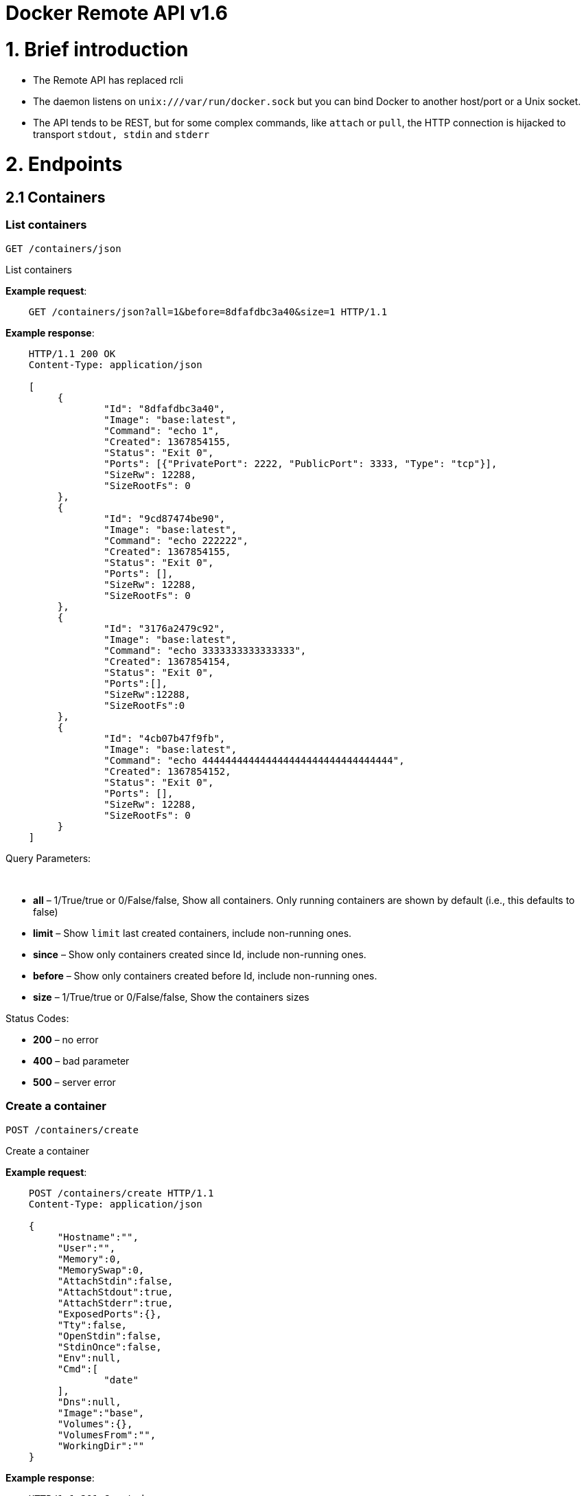 = Docker Remote API v1.6

= 1. Brief introduction

* The Remote API has replaced rcli
* The daemon listens on `unix:///var/run/docker.sock` but you can bind
 Docker to another host/port or a Unix socket.
* The API tends to be REST, but for some complex commands, like `attach`
 or `pull`, the HTTP connection is hijacked to transport `stdout, stdin`
 and `stderr`

= 2. Endpoints

== 2.1 Containers

=== List containers

`GET /containers/json`

List containers

*Example request*:

----
    GET /containers/json?all=1&before=8dfafdbc3a40&size=1 HTTP/1.1
----

*Example response*:

----
    HTTP/1.1 200 OK
    Content-Type: application/json

    [
         {
                 "Id": "8dfafdbc3a40",
                 "Image": "base:latest",
                 "Command": "echo 1",
                 "Created": 1367854155,
                 "Status": "Exit 0",
                 "Ports": [{"PrivatePort": 2222, "PublicPort": 3333, "Type": "tcp"}],
                 "SizeRw": 12288,
                 "SizeRootFs": 0
         },
         {
                 "Id": "9cd87474be90",
                 "Image": "base:latest",
                 "Command": "echo 222222",
                 "Created": 1367854155,
                 "Status": "Exit 0",
                 "Ports": [],
                 "SizeRw": 12288,
                 "SizeRootFs": 0
         },
         {
                 "Id": "3176a2479c92",
                 "Image": "base:latest",
                 "Command": "echo 3333333333333333",
                 "Created": 1367854154,
                 "Status": "Exit 0",
                 "Ports":[],
                 "SizeRw":12288,
                 "SizeRootFs":0
         },
         {
                 "Id": "4cb07b47f9fb",
                 "Image": "base:latest",
                 "Command": "echo 444444444444444444444444444444444",
                 "Created": 1367854152,
                 "Status": "Exit 0",
                 "Ports": [],
                 "SizeRw": 12288,
                 "SizeRootFs": 0
         }
    ]
----

Query Parameters:

----
 
----

* *all* – 1/True/true or 0/False/false, Show all containers.
Only running containers are shown by default (i.e., this defaults to false)
* *limit* – Show `limit` last created containers, include non-running ones.
* *since* – Show only containers created since Id, include non-running ones.
* *before* – Show only containers created before Id, include non-running ones.
* *size* – 1/True/true or 0/False/false, Show the containers sizes

Status Codes:

* *200* – no error
* *400* – bad parameter
* *500* – server error

=== Create a container

`POST /containers/create`

Create a container

*Example request*:

----
    POST /containers/create HTTP/1.1
    Content-Type: application/json

    {
         "Hostname":"",
         "User":"",
         "Memory":0,
         "MemorySwap":0,
         "AttachStdin":false,
         "AttachStdout":true,
         "AttachStderr":true,
         "ExposedPorts":{},
         "Tty":false,
         "OpenStdin":false,
         "StdinOnce":false,
         "Env":null,
         "Cmd":[
                 "date"
         ],
         "Dns":null,
         "Image":"base",
         "Volumes":{},
         "VolumesFrom":"",
         "WorkingDir":""
    }
----

*Example response*:

----
    HTTP/1.1 201 Created
    Content-Type: application/json

    {
         "Id":"e90e34656806"
         "Warnings":[]
    }
----

Json Parameters:

* *config* – the container's configuration

Query Parameters:

----
 
----

* *name* – container name to use

Status Codes:

* *201* – no error
* *404* – no such container
* *406* – impossible to attach (container not running)
* *500* – server error

*More Complex Example request, in 2 steps.* *First, use create to
expose a Private Port, which can be bound back to a Public Port a
startup*:

----
POST /containers/create HTTP/1.1
Content-Type: application/json

{
     "Cmd":[
             "/usr/sbin/sshd","-D"
     ],
     "Image":"image-with-sshd",
     "ExposedPorts":{"22/tcp":{}}
     }
----

*Example response*:

----
    HTTP/1.1 201 OK
    Content-Type: application/json

    {
         "Id":"e90e34656806"
         "Warnings":[]
    }

**Second, start (using the ID returned above) the image we just
created, mapping the ssh port 22 to something on the host**:

    POST /containers/e90e34656806/start HTTP/1.1
    Content-Type: application/json

    {
         "PortBindings": { "22/tcp": [{ "HostPort": "11022" }]}
         }
----

*Example response*:

----
    HTTP/1.1 204 No Content
    Content-Type: text/plain; charset=utf-8
    Content-Length: 0

**Now you can ssh into your new container on port 11022.**
----

=== Inspect a container

`GET /containers/(id)/json`

Return low-level information on the container `id`

*Example request*:

----
    GET /containers/4fa6e0f0c678/json HTTP/1.1
----

*Example response*:

----
    HTTP/1.1 200 OK
    Content-Type: application/json

    {
                 "Id": "4fa6e0f0c6786287e131c3852c58a2e01cc697a68231826813597e4994f1d6e2",
                 "Created": "2013-05-07T14:51:42.041847+02:00",
                 "Path": "date",
                 "Args": [],
                 "Config": {
                         "Hostname": "4fa6e0f0c678",
                         "User": "",
                         "Memory": 0,
                         "MemorySwap": 0,
                         "AttachStdin": false,
                         "AttachStdout": true,
                         "AttachStderr": true,
                         "ExposedPorts": {},
                         "Tty": false,
                         "OpenStdin": false,
                         "StdinOnce": false,
                         "Env": null,
                         "Cmd": [
                                 "date"
                         ],
                         "Dns": null,
                         "Image": "base",
                         "Volumes": {},
                         "VolumesFrom": "",
                         "WorkingDir": ""
                 },
                 "State": {
                         "Running": false,
                         "Pid": 0,
                         "ExitCode": 0,
                         "StartedAt": "2013-05-07T14:51:42.087658+02:01360",
                         "Ghost": false
                 },
                 "Image": "b750fe79269d2ec9a3c593ef05b4332b1d1a02a62b4accb2c21d589ff2f5f2dc",
                 "NetworkSettings": {
                         "IpAddress": "",
                         "IpPrefixLen": 0,
                         "Gateway": "",
                         "Bridge": "",
                         "PortMapping": null
                 },
                 "SysInitPath": "/home/kitty/go/src/github.com/docker/docker/bin/docker",
                 "ResolvConfPath": "/etc/resolv.conf",
                 "Volumes": {}
    }
----

Status Codes:

* *200* – no error
* *404* – no such container
* *500* – server error

=== List processes running inside a container

`GET /containers/(id)/top`

List processes running inside the container `id`

*Example request*:

----
    GET /containers/4fa6e0f0c678/top HTTP/1.1
----

*Example response*:

----
    HTTP/1.1 200 OK
    Content-Type: application/json

    {
         "Titles": [
                 "USER",
                 "PID",
                 "%CPU",
                 "%MEM",
                 "VSZ",
                 "RSS",
                 "TTY",
                 "STAT",
                 "START",
                 "TIME",
                 "COMMAND"
                 ],
         "Processes": [
                 ["root","20147","0.0","0.1","18060","1864","pts/4","S","10:06","0:00","bash"],
                 ["root","20271","0.0","0.0","4312","352","pts/4","S+","10:07","0:00","sleep","10"]
         ]
    }
----

Query Parameters:

* *ps_args* – ps arguments to use (e.g., aux)

Status Codes:

* *200* – no error
* *404* – no such container
* *500* – server error

=== Inspect changes on a container's filesystem

`GET /containers/(id)/changes`

Inspect changes on container `id`'s filesystem

*Example request*:

----
    GET /containers/4fa6e0f0c678/changes HTTP/1.1
----

*Example response*:

----
    HTTP/1.1 200 OK
    Content-Type: application/json

    [
         {
                 "Path": "/dev",
                 "Kind": 0
         },
         {
                 "Path": "/dev/kmsg",
                 "Kind": 1
         },
         {
                 "Path": "/test",
                 "Kind": 1
         }
    ]
----

Status Codes:

* *200* – no error
* *404* – no such container
* *500* – server error

=== Export a container

`GET /containers/(id)/export`

Export the contents of container `id`

*Example request*:

----
    GET /containers/4fa6e0f0c678/export HTTP/1.1
----

*Example response*:

----
    HTTP/1.1 200 OK
    Content-Type: application/octet-stream

    {{ TAR STREAM }}
----

Status Codes:

* *200* – no error
* *404* – no such container
* *500* – server error

=== Start a container

`POST /containers/(id)/start`

Start the container `id`

*Example request*:

----
    POST /containers/(id)/start HTTP/1.1
    Content-Type: application/json

    {
         "Binds":["/tmp:/tmp"],
         "LxcConf":[{"Key":"lxc.utsname","Value":"docker"}],
         "ContainerIDFile": "",
         "Privileged": false,
         "PortBindings": {"22/tcp": [{HostIp:"", HostPort:""}]},
         "Links": [],
         "PublishAllPorts": false
    }
----

*Example response*:

----
    HTTP/1.1 204 No Content
    Content-Type: text/plain
----

Json Parameters:

----
 
----

* *hostConfig* – the container's host configuration (optional)

Status Codes:

* *204* – no error
* *404* – no such container
* *500* – server error

=== Stop a container

`POST /containers/(id)/stop`

Stop the container `id`

*Example request*:

----
    POST /containers/e90e34656806/stop?t=5 HTTP/1.1
----

*Example response*:

----
    HTTP/1.1 204 OK
----

Query Parameters:

* *t* – number of seconds to wait before killing the container

Status Codes:

* *204* – no error
* *404* – no such container
* *500* – server error

=== Restart a container

`POST /containers/(id)/restart`

Restart the container `id`

*Example request*:

----
    POST /containers/e90e34656806/restart?t=5 HTTP/1.1
----

*Example response*:

----
    HTTP/1.1 204 No Content
----

Query Parameters:

* *t* – number of seconds to wait before killing the container

Status Codes:

* *204* – no error
* *404* – no such container
* *500* – server error

=== Kill a container

`POST /containers/(id)/kill`

Kill the container `id`

*Example request*:

----
    POST /containers/e90e34656806/kill HTTP/1.1
----

*Example response*:

----
    HTTP/1.1 204 No Content
----

Query Parameters:

----
 
----

* *signal* – Signal to send to the container (integer). When no
 set, SIGKILL is assumed and the call will waits for the
 container to exit.

Status Codes:

* *204* – no error
* *404* – no such container
* *500* – server error

=== Attach to a container

`POST /containers/(id)/attach`

Attach to the container `id`

*Example request*:

----
    POST /containers/16253994b7c4/attach?logs=1&stream=0&stdout=1 HTTP/1.1
----

*Example response*:

----
    HTTP/1.1 200 OK
    Content-Type: application/vnd.docker.raw-stream

    {{ STREAM }}
----

Query Parameters:

* *logs* – 1/True/true or 0/False/false, return logs. Defaul
 false
* *stream* – 1/True/true or 0/False/false, return stream.
 Default false
* *stdin* – 1/True/true or 0/False/false, if stream=true, attach
 to stdin. Default false
* *stdout* – 1/True/true or 0/False/false, if logs=true, return
 stdout log, if stream=true, attach to stdout. Default false
* *stderr* – 1/True/true or 0/False/false, if logs=true, return
 stderr log, if stream=true, attach to stderr. Default false

Status Codes:

* *200* – no error
* *400* – bad parameter
* *404* – no such container
* *500* – server error

*Stream details*:

When using the TTY setting is enabled in
link:/reference/api/docker_remote_api_v1.9/#create-a-container[`POST /containers/create`
],
the stream is the raw data from the process PTY and client's stdin.
When the TTY is disabled, then the stream is multiplexed to separate
stdout and stderr.

The format is a *Header* and a *Payload* (frame).

*HEADER*

The header will contain the information on which stream write the
stream (stdout or stderr). It also contain the size of the
associated frame encoded on the last 4 bytes (uint32).

It is encoded on the first 8 bytes like this:

----
header := [8]byte{STREAM_TYPE, 0, 0, 0, SIZE1, SIZE2, SIZE3, SIZE4}
----

`STREAM_TYPE` can be:

* 0: stdin (will be written on stdout)

* 1: stdout
* 2: stderr

`SIZE1, SIZE2, SIZE3, SIZE4` are the 4 bytes of
the uint32 size encoded as big endian.

*PAYLOAD*

The payload is the raw stream.

*IMPLEMENTATION*

The simplest way to implement the Attach protocol is the following:

.. Read 8 bytes
.. chose stdout or stderr depending on the first byte
.. Extract the frame size from the last 4 bytes
.. Read the extracted size and output it on the correct output
.. Goto 1)

=== Attach to a container (websocket)

`GET /containers/(id)/attach/ws`

Attach to the container `id` via websocket

Implements websocket protocol handshake according to http://tools.ietf.org/html/rfc6455[RFC 6455]

*Example request*

----
    GET /containers/e90e34656806/attach/ws?logs=0&stream=1&stdin=1&stdout=1&stderr=1 HTTP/1.1
----

*Example response*

----
    {{ STREAM }}
----

Query Parameters:

* *logs* – 1/True/true or 0/False/false, return logs. Default false
* *stream* – 1/True/true or 0/False/false, return stream.
 Default false
* *stdin* – 1/True/true or 0/False/false, if stream=true, attach
 to stdin. Default false
* *stdout* – 1/True/true or 0/False/false, if logs=true, return
 stdout log, if stream=true, attach to stdout. Default false
* *stderr* – 1/True/true or 0/False/false, if logs=true, return
 stderr log, if stream=true, attach to stderr. Default false

Status Codes:

* *200* – no error
* *400* – bad parameter
* *404* – no such container
* *500* – server error

=== Wait a container

`POST /containers/(id)/wait`

Block until container `id` stops, then returns the exit code

*Example request*:

----
    POST /containers/16253994b7c4/wait HTTP/1.1
----

*Example response*:

----
    HTTP/1.1 200 OK
    Content-Type: application/json

    {"StatusCode": 0}
----

Status Codes:

* *200* – no error
* *404* – no such container
* *500* – server error

=== Remove a container

`DELETE /containers/(id)`

Remove the container `id` from the filesystem

*Example request*:

----
    DELETE /containers/16253994b7c4?v=1 HTTP/1.1
----

*Example response*:

----
    HTTP/1.1 204 No Content
----

Query Parameters:

* *v* – 1/True/true or 0/False/false, Remove the volumes
 associated to the container. Default false

Status Codes:

* *204* – no error
* *400* – bad parameter
* *404* – no such container
* *500* – server error

=== Copy files or folders from a container

`POST /containers/(id)/copy`

Copy files or folders of container `id`

*Example request*:

----
    POST /containers/4fa6e0f0c678/copy HTTP/1.1
    Content-Type: application/json

    {
         "Resource": "test.txt"
    }
----

*Example response*:

----
    HTTP/1.1 200 OK
    Content-Type: application/octet-stream

    {{ TAR STREAM }}
----

Status Codes:

* *200* – no error
* *404* – no such container
* *500* – server error

== 2.2 Images

=== List Images

`GET /images/(format)`

List images `format` could be json or viz (json default)

*Example request*:

----
    GET /images/json?all=0 HTTP/1.1
----

*Example response*:

----
    HTTP/1.1 200 OK
    Content-Type: application/json

    [
         {
                 "Repository":"base",
                 "Tag":"ubuntu-12.10",
                 "Id":"b750fe79269d",
                 "Created":1364102658,
                 "Size":24653,
                 "VirtualSize":180116135
         },
         {
                 "Repository":"base",
                 "Tag":"ubuntu-quantal",
                 "Id":"b750fe79269d",
                 "Created":1364102658,
                 "Size":24653,
                 "VirtualSize":180116135
         }
    ]
----

*Example request*:

----
    GET /images/viz HTTP/1.1
----

*Example response*:

----
    HTTP/1.1 200 OK
    Content-Type: text/plain

    digraph docker {
    "d82cbacda43a" -> "074be284591f"
    "1496068ca813" -> "08306dc45919"
    "08306dc45919" -> "0e7893146ac2"
    "b750fe79269d" -> "1496068ca813"
    base -> "27cf78414709" [style=invis]
    "f71189fff3de" -> "9a33b36209ed"
    "27cf78414709" -> "b750fe79269d"
    "0e7893146ac2" -> "d6434d954665"
    "d6434d954665" -> "d82cbacda43a"
    base -> "e9aa60c60128" [style=invis]
    "074be284591f" -> "f71189fff3de"
    "b750fe79269d" [label="b750fe79269d\nbase",shape=box,fillcolor="paleturquoise",style="filled,rounded"];
    "e9aa60c60128" [label="e9aa60c60128\nbase2",shape=box,fillcolor="paleturquoise",style="filled,rounded"];
    "9a33b36209ed" [label="9a33b36209ed\ntest",shape=box,fillcolor="paleturquoise",style="filled,rounded"];
    base [style=invisible]
    }
----

Query Parameters:

* *all* – 1/True/true or 0/False/false, Show all containers.
 Only running containers are shown by defaul

Status Codes:

* *200* – no error
* *400* – bad parameter
* *500* – server error

=== Create an image

`POST /images/create`

Create an image, either by pull it from the registry or by importing i

*Example request*:

----
    POST /images/create?fromImage=base HTTP/1.1
----

*Example response*:

----
    HTTP/1.1 200 OK
    Content-Type: application/json

    {"status":"Pulling..."}
    {"status":"Pulling", "progress":"1/? (n/a)"}
    {"error":"Invalid..."}
    ...

When using this endpoint to pull an image from the registry, the
`X-Registry-Auth` header can be used to include
a base64-encoded AuthConfig object.
----

Query Parameters:

* *fromImage* – name of the image to pull
* *fromSrc* – source to import, - means stdin
* *repo* – repository
* *tag* – tag
* *registry* – the registry to pull from

Status Codes:

* *200* – no error
* *500* – server error

=== Insert a file in an image

`POST /images/(name)/insert`

Insert a file from `url` in the image `name` at `path`

*Example request*:

----
    POST /images/test/insert?path=/usr&url=myurl HTTP/1.1
----

*Example response*:

----
    HTTP/1.1 200 OK
    Content-Type: application/json

    {"status":"Inserting..."}
    {"status":"Inserting", "progress":"1/? (n/a)"}
    {"error":"Invalid..."}
    ...
----

Query Parameters:

* *url* – The url from where the file is taken
* *path* – The path where the file is stored

Status Codes:

* *200* – no error
* *500* – server error

=== Inspect an image

`GET /images/(name)/json`

Return low-level information on the image `name`

*Example request*:

----
    GET /images/base/json HTTP/1.1
----

*Example response*:

----
    HTTP/1.1 200 OK
    Content-Type: application/json

    {
         "id":"b750fe79269d2ec9a3c593ef05b4332b1d1a02a62b4accb2c21d589ff2f5f2dc",
         "parent":"27cf784147099545",
         "created":"2013-03-23T22:24:18.818426-07:00",
         "container":"3d67245a8d72ecf13f33dffac9f79dcdf70f75acb84d308770391510e0c23ad0",
         "container_config":
                 {
                         "Hostname":"",
                         "User":"",
                         "Memory":0,
                         "MemorySwap":0,
                         "AttachStdin":false,
                         "AttachStdout":false,
                         "AttachStderr":false,
                         "ExposedPorts":{},
                         "Tty":true,
                         "OpenStdin":true,
                         "StdinOnce":false,
                         "Env":null,
                         "Cmd": ["/bin/bash"],
                         "Dns":null,
                         "Image":"base",
                         "Volumes":null,
                         "VolumesFrom":"",
                         "WorkingDir":""
                 },
         "Size": 6824592
    }
----

Status Codes:

* *200* – no error
* *404* – no such image
* *500* – server error

=== Get the history of an image

`GET /images/(name)/history`

Return the history of the image `name`

*Example request*:

----
    GET /images/base/history HTTP/1.1
----

*Example response*:

----
    HTTP/1.1 200 OK
    Content-Type: application/json

    [
         {
                 "Id": "b750fe79269d",
                 "Created": 1364102658,
                 "CreatedBy": "/bin/bash"
         },
         {
                 "Id": "27cf78414709",
                 "Created": 1364068391,
                 "CreatedBy": ""
         }
    ]
----

Status Codes:

* *200* – no error
* *404* – no such image
* *500* – server error

=== Push an image on the registry

`POST /images/(name)/push`

Push the image `name` on the registry

*Example request*:

----
    POST /images/test/push HTTP/1.1
----

*Example response*:

----
    HTTP/1.1 200 OK
    Content-Type: application/json

{"status":"Pushing..."} {"status":"Pushing", "progress":"1/? (n/a)"}
{"error":"Invalid..."} ...

> The `X-Registry-Auth` header can be used to
> include a base64-encoded AuthConfig object.
----

Status Codes:

* *200* – no error :statuscode 404: no such image :statuscode
 500: server error

=== Tag an image into a repository

`POST /images/(name)/tag`

Tag the image `name` into a repository

*Example request*:

----
    POST /images/test/tag?repo=myrepo&force=0&tag=v42 HTTP/1.1
----

*Example response*:

----
    HTTP/1.1 201 OK
----

Query Parameters:

* *repo* – The repository to tag in
* *force* – 1/True/true or 0/False/false, default false
* *tag* - The new tag name

Status Codes:

* *201* – no error
* *400* – bad parameter
* *404* – no such image
* *409* – conflict
* *500* – server error

=== Remove an image

`DELETE /images/(name)`

Remove the image `name` from the filesystem

*Example request*:

----
    DELETE /images/test HTTP/1.1
----

*Example response*:

----
    HTTP/1.1 200 OK
    Content-type: application/json

    [
     {"Untagged": "3e2f21a89f"},
     {"Deleted": "3e2f21a89f"},
     {"Deleted": "53b4f83ac9"}
    ]
----

Status Codes:

* *200* – no error
* *404* – no such image
* *409* – conflict
* *500* – server error

=== Search images

`GET /images/search`

Search for an image on https://hub.docker.com[Docker Hub]

*Example request*:

----
    GET /images/search?term=sshd HTTP/1.1
----

*Example response*:

----
    HTTP/1.1 200 OK
    Content-Type: application/json

    [
         {
                 "Name":"cespare/sshd",
                 "Description":""
         },
         {
                 "Name":"johnfuller/sshd",
                 "Description":""
         },
         {
                 "Name":"dhrp/mongodb-sshd",
                 "Description":""
         }
    ]

    :query term: term to search
    :statuscode 200: no error
    :statuscode 500: server error
----

== 2.3 Misc

=== Build an image from Dockerfile via stdin

`POST /build`

Build an image from Dockerfile via stdin

*Example request*:

----
    POST /build HTTP/1.1

    {{ TAR STREAM }}
----

*Example response*:

----
    HTTP/1.1 200 OK

    {{ STREAM }}

The stream must be a tar archive compressed with one of the
following algorithms: identity (no compression), gzip, bzip2, xz.
The archive must include a file called Dockerfile at its root. I
may include any number of other files, which will be accessible in
the build context (See the ADD build command).

The Content-type header should be set to "application/tar".
----

Query Parameters:

* *t* – repository name (and optionally a tag) to be applied to
the resulting image in case of success
* *remote* – build source URI (git or HTTPS/HTTP)
* *q* – suppress verbose build output
* *nocache* – do not use the cache when building the image

Status Codes:

* *200* – no error
* *500* – server error

=== Check auth configuration

`POST /auth`

Get the default username and email

*Example request*:

----
    POST /auth HTTP/1.1
    Content-Type: application/json

    {
         "username":" hannibal",
         "password: "xxxx",
         "email": "hannibal@a-team.com",
         "serveraddress": "https://index.docker.io/v1/"
    }
----

*Example response*:

----
    HTTP/1.1 200 OK
    Content-Type: text/plain
----

Status Codes:

* *200* – no error
* *204* – no error
* *500* – server error

=== Display system-wide information

`GET /info`

Display system-wide information

*Example request*:

----
    GET /info HTTP/1.1
----

*Example response*:

----
    HTTP/1.1 200 OK
    Content-Type: application/json

    {
         "Containers":11,
         "Images":16,
         "Debug":false,
         "NFd": 11,
         "NGoroutines":21,
         "MemoryLimit":true,
         "SwapLimit":false,
         "IPv4Forwarding":true
    }
----

Status Codes:

* *200* – no error
* *500* – server error

=== Show the docker version information

`GET /version`

Show the docker version information

*Example request*:

----
    GET /version HTTP/1.1
----

*Example response*:

----
    HTTP/1.1 200 OK
    Content-Type: application/json

    {
         "Version":"0.2.2",
         "GitCommit":"5a2a5cc+CHANGES",
         "GoVersion":"go1.0.3"
    }
----

Status Codes:

* *200* – no error
* *500* – server error

=== Create a new image from a container's changes

`POST /commit`

Create a new image from a container's changes

*Example request*:

----
    POST /commit?container=44c004db4b17&m=message&repo=myrepo HTTP/1.1
    Content-Type: application/json

    {
        "Cmd": ["cat", "/world"],
        "ExposedPorts":{"22/tcp":{}}
    }
----

*Example response*:

----
    HTTP/1.1 201 OK
        Content-Type: application/vnd.docker.raw-stream

    {"Id": "596069db4bf5"}
----

Query Parameters:

* *container* – source container
* *repo* – repository
* *tag* – tag
* *m* – commit message
* *author* – author (e.g., "John Hannibal Smith
 &lt;link:mailto:hannibal%40a-team.com[hannibal@a-team.com]&gt;")

Status Codes:

* *201* – no error
* *404* – no such container
* *500* – server error

=== Monitor Docker's events

`GET /events`

Get events from docker, either in real time via streaming, or via
polling (using since).

Docker containers will report the following events:

----
create, destroy, die, export, kill, pause, restart, start, stop, unpause
----

and Docker images will report:

----
untag, delete
----

*Example request*:

----
    GET /events?since=1374067924
----

*Example response*:

----
    HTTP/1.1 200 OK
    Content-Type: application/json

    {"status": "create", "id": "dfdf82bd3881","from": "base:latest", "time":1374067924}
    {"status": "start", "id": "dfdf82bd3881","from": "base:latest", "time":1374067924}
    {"status": "stop", "id": "dfdf82bd3881","from": "base:latest", "time":1374067966}
    {"status": "destroy", "id": "dfdf82bd3881","from": "base:latest", "time":1374067970}
----

Query Parameters:

* *since* – timestamp used for polling

Status Codes:

* *200* – no error
* *500* – server error

= 3. Going further

== 3.1 Inside `docker run`

Here are the steps of `docker run` :

* Create the container

* If the status code is 404, it means the image doesn't exist:
 - Try to pull it
 - Then retry to create the container

* Start the container

* If you are not in detached mode:
 - Attach to the container, using logs=1 (to have stdout and
 stderr from the container's start) and stream=1

* If in detached mode or only stdin is attached:
 - Display the container's id

== 3.2 Hijacking

In this version of the API, /attach, uses hijacking to transport stdin,
stdout and stderr on the same socket. This might change in the future.

== 3.3 CORS Requests

To enable cross origin requests to the remote api add the flag
"–api-enable-cors" when running docker in daemon mode.

----
$ docker -d -H="192.168.1.9:2375" --api-enable-cors
----